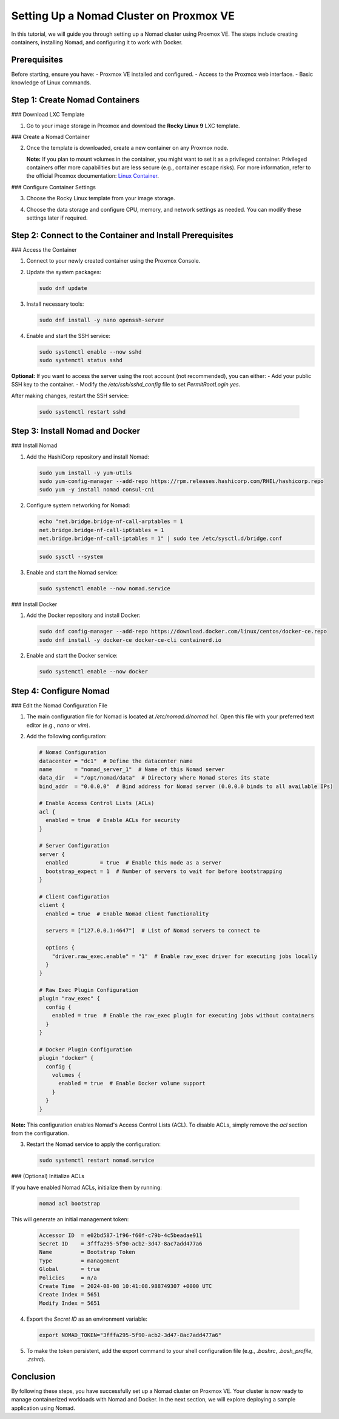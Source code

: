 Setting Up a Nomad Cluster on Proxmox VE
========================================

In this tutorial, we will guide you through setting up a Nomad cluster using Proxmox VE. The steps include creating containers, installing Nomad, and configuring it to work with Docker.

Prerequisites
-------------

Before starting, ensure you have:
- Proxmox VE installed and configured.
- Access to the Proxmox web interface.
- Basic knowledge of Linux commands.

Step 1: Create Nomad Containers
-------------------------------

### Download LXC Template

1. Go to your image storage in Proxmox and download the **Rocky Linux 9** LXC template.

   .. image:: ./images/nomad_rocky.png
       :alt: Download Rocky Linux 9 Template
       :align: center

### Create a Nomad Container

2. Once the template is downloaded, create a new container on any Proxmox node.

   .. image:: ./images/nomad_tp.png
       :alt: Create Nomad Container
       :align: center

   **Note:** If you plan to mount volumes in the container, you might want to set it as a privileged container. Privileged containers offer more capabilities but are less secure (e.g., container escape risks). For more information, refer to the official Proxmox documentation: `Linux Container <https://pve.proxmox.com/wiki/Linux_Container>`_.

### Configure Container Settings

3. Choose the Rocky Linux template from your image storage.

   .. image:: ./images/nomad_tp2.png
       :alt: Select Rocky Linux Template
       :align: center

4. Choose the data storage and configure CPU, memory, and network settings as needed. You can modify these settings later if required.

Step 2: Connect to the Container and Install Prerequisites
----------------------------------------------------------

### Access the Container

1. Connect to your newly created container using the Proxmox Console.

2. Update the system packages:

   .. code-block:: bash

      sudo dnf update

3. Install necessary tools:

   .. code-block:: bash

      sudo dnf install -y nano openssh-server

4. Enable and start the SSH service:

   .. code-block:: bash

      sudo systemctl enable --now sshd
      sudo systemctl status sshd

**Optional:** If you want to access the server using the root account (not recommended), you can either:
- Add your public SSH key to the container.
- Modify the `/etc/ssh/sshd_config` file to set `PermitRootLogin yes`.

After making changes, restart the SSH service:

   .. code-block:: bash

      sudo systemctl restart sshd

Step 3: Install Nomad and Docker
--------------------------------

### Install Nomad

1. Add the HashiCorp repository and install Nomad:

   .. code-block:: bash

      sudo yum install -y yum-utils
      sudo yum-config-manager --add-repo https://rpm.releases.hashicorp.com/RHEL/hashicorp.repo
      sudo yum -y install nomad consul-cni

2. Configure system networking for Nomad:

   .. code-block:: bash

      echo "net.bridge.bridge-nf-call-arptables = 1
      net.bridge.bridge-nf-call-ip6tables = 1
      net.bridge.bridge-nf-call-iptables = 1" | sudo tee /etc/sysctl.d/bridge.conf

   .. code-block:: bash

      sudo sysctl --system

3. Enable and start the Nomad service:

   .. code-block:: bash

      sudo systemctl enable --now nomad.service

### Install Docker

1. Add the Docker repository and install Docker:

   .. code-block:: bash

      sudo dnf config-manager --add-repo https://download.docker.com/linux/centos/docker-ce.repo
      sudo dnf install -y docker-ce docker-ce-cli containerd.io

2. Enable and start the Docker service:

   .. code-block:: bash

      sudo systemctl enable --now docker

Step 4: Configure Nomad
-----------------------

### Edit the Nomad Configuration File

1. The main configuration file for Nomad is located at `/etc/nomad.d/nomad.hcl`. Open this file with your preferred text editor (e.g., `nano` or `vim`).

2. Add the following configuration:

   .. code-block:: bash

      # Nomad Configuration
      datacenter = "dc1"  # Define the datacenter name
      name       = "nomad_server_1"  # Name of this Nomad server
      data_dir   = "/opt/nomad/data"  # Directory where Nomad stores its state
      bind_addr  = "0.0.0.0"  # Bind address for Nomad server (0.0.0.0 binds to all available IPs)

      # Enable Access Control Lists (ACLs)
      acl {
        enabled = true  # Enable ACLs for security
      }

      # Server Configuration
      server {
        enabled          = true  # Enable this node as a server
        bootstrap_expect = 1  # Number of servers to wait for before bootstrapping
      }

      # Client Configuration
      client {
        enabled = true  # Enable Nomad client functionality

        servers = ["127.0.0.1:4647"]  # List of Nomad servers to connect to

        options {
          "driver.raw_exec.enable" = "1"  # Enable raw_exec driver for executing jobs locally
        }
      }

      # Raw Exec Plugin Configuration
      plugin "raw_exec" {
        config {
          enabled = true  # Enable the raw_exec plugin for executing jobs without containers
        }
      }

      # Docker Plugin Configuration
      plugin "docker" {
        config {
          volumes {
            enabled = true  # Enable Docker volume support
          }
        }
      }

**Note:** This configuration enables Nomad's Access Control Lists (ACL). To disable ACLs, simply remove the `acl` section from the configuration.

3. Restart the Nomad service to apply the configuration:

   .. code-block:: bash

      sudo systemctl restart nomad.service

### (Optional) Initialize ACLs

If you have enabled Nomad ACLs, initialize them by running:

   .. code-block:: bash

      nomad acl bootstrap

This will generate an initial management token:

   .. code-block:: bash

      Accessor ID  = e02bd587-1f96-f60f-c79b-4c5beadae911
      Secret ID    = 3fffa295-5f90-acb2-3d47-8ac7add477a6
      Name         = Bootstrap Token
      Type         = management
      Global       = true
      Policies     = n/a
      Create Time  = 2024-08-08 10:41:08.988749307 +0000 UTC
      Create Index = 5651
      Modify Index = 5651

4. Export the `Secret ID` as an environment variable:

   .. code-block:: bash

      export NOMAD_TOKEN="3fffa295-5f90-acb2-3d47-8ac7add477a6"

5. To make the token persistent, add the export command to your shell configuration file (e.g., `.bashrc`, `.bash_profile`, `.zshrc`).

Conclusion
----------

By following these steps, you have successfully set up a Nomad cluster on Proxmox VE. Your cluster is now ready to manage containerized workloads with Nomad and Docker. In the next section, we will explore deploying a sample application using Nomad.
